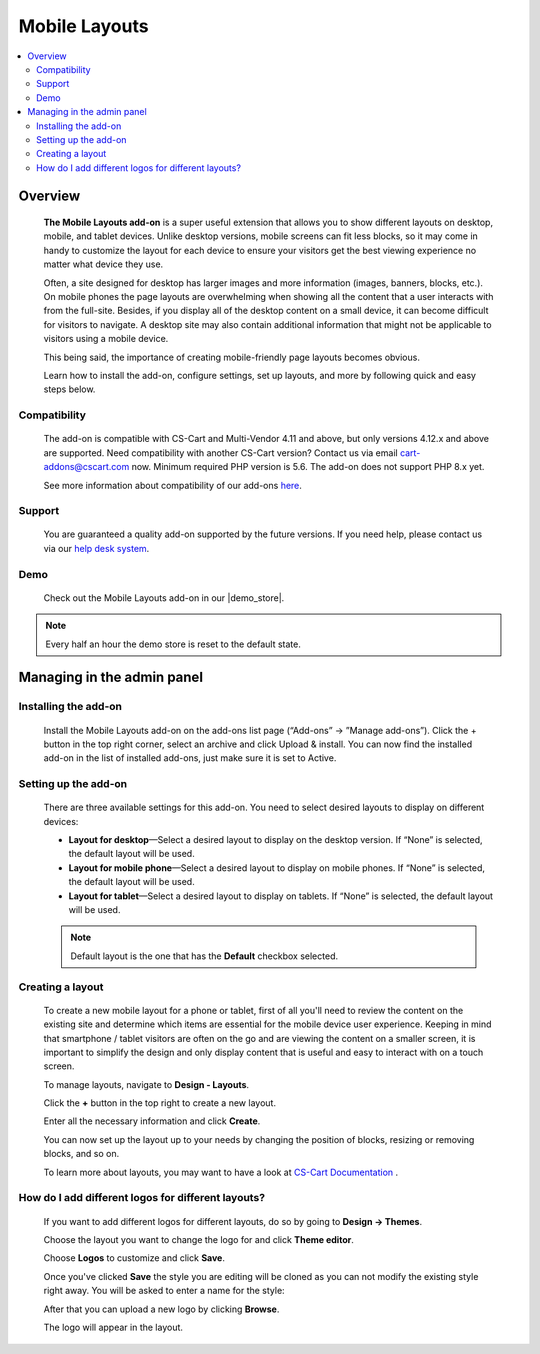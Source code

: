**************
Mobile Layouts
**************

.. raw:: html

    <div class="buy-now">
        <a href="https://marketplace.simtechdev.com/landing/100000095" class="btn buy-now__btn">Buy now</a>
    </div>



.. contents::
    :local: 
    :depth: 2

--------
Overview
--------

    **The Mobile Layouts add-on** is a super useful extension that allows you to show different layouts on desktop, mobile, and tablet devices. Unlike desktop versions, mobile screens can fit less blocks, so it may come in handy to customize the layout for each device to ensure your visitors get the best viewing experience no matter what device they use.

    .. fancybox:: img/Layouts_for_devices_Overview.jpg
        :alt: CS-Cart Layouts for devices add-on

    Often, a site designed for desktop has larger images and more information (images, banners, blocks, etc.). On mobile phones the page layouts are overwhelming when showing all the content that a user interacts with from the full-site. Besides, if you display all of the desktop content on a small device, it can become difficult for visitors to navigate. A desktop site may also contain additional information that might not be applicable to visitors using a mobile device.

    This being said, the importance of creating mobile-friendly page layouts becomes obvious.

    Learn how to install the add-on, configure settings, set up layouts, and more by following quick and easy steps below.

=============
Compatibility
=============

    The add-on is compatible with CS-Cart and Multi-Vendor 4.11 and above, but only versions 4.12.x and above are supported. Need compatibility with another CS-Cart version? Contact us via email cart-addons@cscart.com now.
    Minimum required PHP version is 5.6. The add-on does not support PHP 8.x yet.

    See more information about compatibility of our add-ons `here <https://docs.cs-cart.com/marketplace-addons/compatibility/index.html>`_.

=======
Support
=======

    You are guaranteed a quality add-on supported by the future versions. If you need help, please contact us via our `help desk system <https://helpdesk.cs-cart.com>`_.

====
Demo
====

    Check out the Mobile Layouts add-on in our |demo_store|.

.. |demo_store| raw:: html

   <!--noindex--><a href="http://layouts-for-devices.demo.simtechdev.com/" target="_blank" rel="nofollow">demo store</a><!--/noindex-->

.. note::
    
    Every half an hour the demo store is reset to the default state.

---------------------------
Managing in the admin panel
---------------------------

=====================
Installing the add-on
=====================

    Install the Mobile Layouts add-on on the add-ons list page (“Add-ons” → ”Manage add-ons”). Click the + button in the top right corner, select an archive and click Upload & install. You can now find the installed add-on in the list of installed add-ons, just make sure it is set to Active.

    .. fancybox:: img/mobile-layouts-installed.png
        :alt: Mobile Layouts add-on for CS-Cart

=====================
Setting up the add-on
=====================

    There are three available settings for this add-on. You need to select desired layouts to display on different devices:

    .. fancybox:: img/mobile-layouts-settings.png
        :alt: settings of the Mobile Layouts add-on

    * **Layout for desktop**—Select a desired layout to display on the desktop version. If “None” is selected, the default layout will be used.

    * **Layout for mobile phone**—Select a desired layout to display on mobile phones. If “None” is selected, the default layout will be used.

    * **Layout for tablet**—Select a desired layout to display on tablets. If “None” is selected, the default layout will be used.

    .. note::

        Default layout is the one that has the **Default** checkbox selected.

        .. fancybox:: img/Layouts_for_devices_003.png
            :alt: default layout

=================
Creating a layout
=================

    To create a new mobile layout for a phone or tablet, first of all you'll need to review the content on the existing site and determine which items are essential for the mobile device user experience. Keeping in mind that smartphone / tablet visitors are often on the go and are viewing the content on a smaller screen, it is important to simplify the design and only display content that is useful and easy to interact with on a touch screen.

    To manage layouts, navigate to **Design - Layouts**.

    Click the **+** button in the top right to create a new layout.

    Enter all the necessary information and click **Create**.

    .. fancybox:: img/Layouts_for_devices_004.png
        :alt: creating a new layout

    You can now set up the layout up to your needs by changing the position of blocks, resizing or removing blocks, and so on.

    .. fancybox:: img/Layouts_for_devices_005.png
        :alt: creating a new layout

    To learn more about layouts, you may want to have a look at `CS-Cart Documentation <http://docs.cs-cart.com/4.3.x/user_guide/look_and_feel/layouts/index.html>`_ .

===================================================
How do I add different logos for different layouts?
===================================================

    If you want to add different logos for different layouts, do so by going to **Design -> Themes**.

    Choose the layout you want to change the logo for and click **Theme editor**.

    .. fancybox:: img/Layouts_for_devices_006.png
        :alt: Theme editor

    Choose **Logos** to customize and click **Save**.

    .. fancybox:: img/Layouts_for_devices_007.png
        :alt: Theme editor

    Once you've clicked **Save** the style you are editing will be cloned as you can not modify the existing style right away. You will be asked to enter a name for the style:

    .. fancybox:: img/Layouts_for_devices_008.png
        :alt: name for style
        :width: 350px

    After that you can upload a new logo by clicking **Browse**.

    .. fancybox:: img/Layouts_for_devices_009.png
        :alt: Theme editor
        :width: 200px

    The logo will appear in the layout.

    .. fancybox:: img/Layouts_for_devices_010.png
        :alt: Theme editor